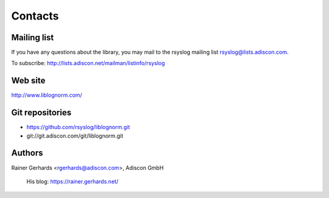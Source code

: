 Contacts
========

Mailing list
------------

If you have any questions about the library, you may mail to the rsyslog
mailing list rsyslog@lists.adiscon.com.

To subscribe: http://lists.adiscon.net/mailman/listinfo/rsyslog

Web site
--------

http://www.liblognorm.com/

Git repositories
----------------

- https://github.com/rsyslog/liblognorm.git
- git://git.adiscon.com/git/liblognorm.git

Authors
-------

Rainer Gerhards <rgerhards@adiscon.com>, Adiscon GmbH

	His blog: https://rainer.gerhards.net/
